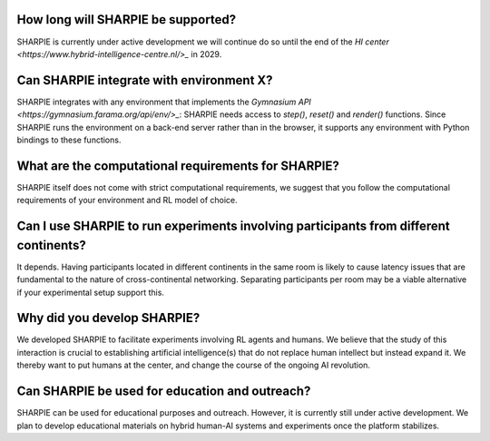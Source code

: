 How long will SHARPIE be supported?
--------------------------------
SHARPIE is currently under active development we will continue do so until the end of the `HI center <https://www.hybrid-intelligence-centre.nl/>_` in 2029.

Can SHARPIE integrate with environment X?
--------------------------------
SHARPIE integrates with any environment that implements the `Gymnasium API <https://gymnasium.farama.org/api/env/>_`: SHARPIE needs access to `step()`, `reset()` and `render()` functions. Since SHARPIE runs the environment on a back-end server rather than in the browser, it supports any environment with Python bindings to these functions.

What are the computational requirements for SHARPIE?
--------------------------------
SHARPIE itself does not come with strict computational requirements, we suggest that you follow the computational requirements of your environment and RL model of choice.

Can I use SHARPIE to run experiments involving participants from different continents?
--------------------------------
It depends. Having participants located in different continents in the same room is likely to cause latency issues that are fundamental to the nature of cross-continental networking. Separating participants per room may be a viable alternative if your experimental setup support this.

Why did you develop SHARPIE?
--------------------------------
We developed SHARPIE to facilitate experiments involving RL agents and humans. We believe that the study of this interaction is crucial to establishing artificial intelligence(s) that do not replace human intellect but instead expand it. We thereby want to put humans at the center, and change the course of the ongoing AI revolution.

Can SHARPIE be used for education and outreach?
--------------------------------
SHARPIE can be used for educational purposes and outreach. However, it is currently still under active development. We plan to develop educational materials on hybrid human-AI systems and experiments once the platform stabilizes.
